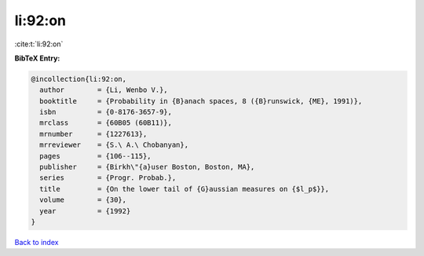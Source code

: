 li:92:on
========

:cite:t:`li:92:on`

**BibTeX Entry:**

.. code-block:: bibtex

   @incollection{li:92:on,
     author        = {Li, Wenbo V.},
     booktitle     = {Probability in {B}anach spaces, 8 ({B}runswick, {ME}, 1991)},
     isbn          = {0-8176-3657-9},
     mrclass       = {60B05 (60B11)},
     mrnumber      = {1227613},
     mrreviewer    = {S.\ A.\ Chobanyan},
     pages         = {106--115},
     publisher     = {Birkh\"{a}user Boston, Boston, MA},
     series        = {Progr. Probab.},
     title         = {On the lower tail of {G}aussian measures on {$l_p$}},
     volume        = {30},
     year          = {1992}
   }

`Back to index <../By-Cite-Keys.html>`_
